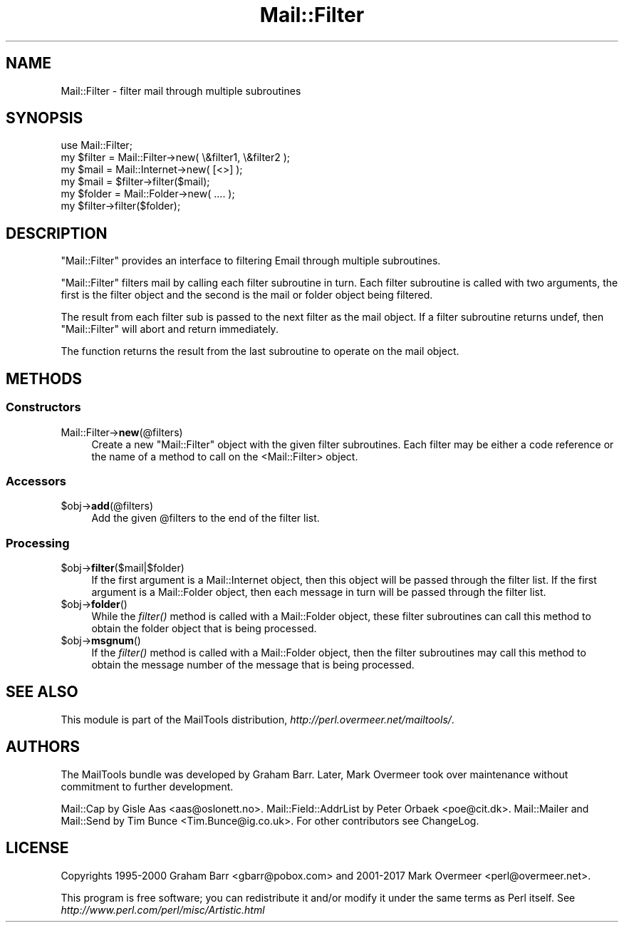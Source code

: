.\" Automatically generated by Pod::Man 4.09 (Pod::Simple 3.35)
.\"
.\" Standard preamble:
.\" ========================================================================
.de Sp \" Vertical space (when we can't use .PP)
.if t .sp .5v
.if n .sp
..
.de Vb \" Begin verbatim text
.ft CW
.nf
.ne \\$1
..
.de Ve \" End verbatim text
.ft R
.fi
..
.\" Set up some character translations and predefined strings.  \*(-- will
.\" give an unbreakable dash, \*(PI will give pi, \*(L" will give a left
.\" double quote, and \*(R" will give a right double quote.  \*(C+ will
.\" give a nicer C++.  Capital omega is used to do unbreakable dashes and
.\" therefore won't be available.  \*(C` and \*(C' expand to `' in nroff,
.\" nothing in troff, for use with C<>.
.tr \(*W-
.ds C+ C\v'-.1v'\h'-1p'\s-2+\h'-1p'+\s0\v'.1v'\h'-1p'
.ie n \{\
.    ds -- \(*W-
.    ds PI pi
.    if (\n(.H=4u)&(1m=24u) .ds -- \(*W\h'-12u'\(*W\h'-12u'-\" diablo 10 pitch
.    if (\n(.H=4u)&(1m=20u) .ds -- \(*W\h'-12u'\(*W\h'-8u'-\"  diablo 12 pitch
.    ds L" ""
.    ds R" ""
.    ds C` ""
.    ds C' ""
'br\}
.el\{\
.    ds -- \|\(em\|
.    ds PI \(*p
.    ds L" ``
.    ds R" ''
.    ds C`
.    ds C'
'br\}
.\"
.\" Escape single quotes in literal strings from groff's Unicode transform.
.ie \n(.g .ds Aq \(aq
.el       .ds Aq '
.\"
.\" If the F register is >0, we'll generate index entries on stderr for
.\" titles (.TH), headers (.SH), subsections (.SS), items (.Ip), and index
.\" entries marked with X<> in POD.  Of course, you'll have to process the
.\" output yourself in some meaningful fashion.
.\"
.\" Avoid warning from groff about undefined register 'F'.
.de IX
..
.if !\nF .nr F 0
.if \nF>0 \{\
.    de IX
.    tm Index:\\$1\t\\n%\t"\\$2"
..
.    if !\nF==2 \{\
.        nr % 0
.        nr F 2
.    \}
.\}
.\" ========================================================================
.\"
.IX Title "Mail::Filter 3"
.TH Mail::Filter 3 "2018-01-22" "perl v5.26.0" "User Contributed Perl Documentation"
.\" For nroff, turn off justification.  Always turn off hyphenation; it makes
.\" way too many mistakes in technical documents.
.if n .ad l
.nh
.SH "NAME"
Mail::Filter \- filter mail through multiple subroutines
.SH "SYNOPSIS"
.IX Header "SYNOPSIS"
.Vb 1
\& use Mail::Filter;
\&    
\& my $filter = Mail::Filter\->new( \e&filter1, \e&filter2 );
\&    
\& my $mail   = Mail::Internet\->new( [<>] );
\& my $mail   = $filter\->filter($mail);
\&
\& my $folder = Mail::Folder\->new( .... );
\& my $filter\->filter($folder);
.Ve
.SH "DESCRIPTION"
.IX Header "DESCRIPTION"
\&\f(CW\*(C`Mail::Filter\*(C'\fR provides an interface to filtering Email through multiple
subroutines.
.PP
\&\f(CW\*(C`Mail::Filter\*(C'\fR filters mail by calling each filter subroutine in turn. Each
filter subroutine is called with two arguments, the first is the filter
object and the second is the mail or folder object being filtered.
.PP
The result from each filter sub is passed to the next filter as the mail
object. If a filter subroutine returns undef, then \f(CW\*(C`Mail::Filter\*(C'\fR will abort
and return immediately.
.PP
The function returns the result from the last subroutine to operate on the 
mail object.
.SH "METHODS"
.IX Header "METHODS"
.SS "Constructors"
.IX Subsection "Constructors"
.IP "Mail::Filter\->\fBnew\fR(@filters)" 4
.IX Item "Mail::Filter->new(@filters)"
Create a new \f(CW\*(C`Mail::Filter\*(C'\fR object with the given filter subroutines. Each
filter may be either a code reference or the name of a method to call
on the <Mail::Filter> object.
.SS "Accessors"
.IX Subsection "Accessors"
.ie n .IP "$obj\->\fBadd\fR(@filters)" 4
.el .IP "\f(CW$obj\fR\->\fBadd\fR(@filters)" 4
.IX Item "$obj->add(@filters)"
Add the given \f(CW@filters\fR to the end of the filter list.
.SS "Processing"
.IX Subsection "Processing"
.ie n .IP "$obj\->\fBfilter\fR($mail|$folder)" 4
.el .IP "\f(CW$obj\fR\->\fBfilter\fR($mail|$folder)" 4
.IX Item "$obj->filter($mail|$folder)"
If the first argument is a Mail::Internet object, then this object will
be passed through the filter list. If the first argument is a Mail::Folder
object, then each message in turn will be passed through the filter list.
.ie n .IP "$obj\->\fBfolder\fR()" 4
.el .IP "\f(CW$obj\fR\->\fBfolder\fR()" 4
.IX Item "$obj->folder()"
While the \fIfilter()\fR method is called with a Mail::Folder object, these
filter subroutines can call this method to obtain the folder object that is
being processed.
.ie n .IP "$obj\->\fBmsgnum\fR()" 4
.el .IP "\f(CW$obj\fR\->\fBmsgnum\fR()" 4
.IX Item "$obj->msgnum()"
If the \fIfilter()\fR method is called with a Mail::Folder object, then the
filter subroutines may call this method to obtain the message number
of the message that is being processed.
.SH "SEE ALSO"
.IX Header "SEE ALSO"
This module is part of the MailTools distribution,
\&\fIhttp://perl.overmeer.net/mailtools/\fR.
.SH "AUTHORS"
.IX Header "AUTHORS"
The MailTools bundle was developed by Graham Barr.  Later, Mark
Overmeer took over maintenance without commitment to further development.
.PP
Mail::Cap by Gisle Aas <aas@oslonett.no>.
Mail::Field::AddrList by Peter Orbaek <poe@cit.dk>.
Mail::Mailer and Mail::Send by Tim Bunce <Tim.Bunce@ig.co.uk>.
For other contributors see ChangeLog.
.SH "LICENSE"
.IX Header "LICENSE"
Copyrights 1995\-2000 Graham Barr <gbarr@pobox.com> and
2001\-2017 Mark Overmeer <perl@overmeer.net>.
.PP
This program is free software; you can redistribute it and/or modify it
under the same terms as Perl itself.
See \fIhttp://www.perl.com/perl/misc/Artistic.html\fR
